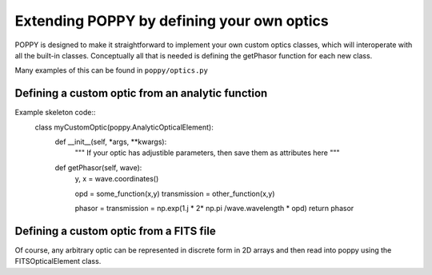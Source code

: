 Extending POPPY by defining your own optics
==============================================



POPPY is designed to make it straightforward to implement your own custom optics classes, which will
interoperate with all the built-in classes.  Conceptually all that is needed is defining the getPhasor function
for each new class. 

Many examples of this can be found in ``poppy/optics.py``

Defining a custom optic from an analytic function
---------------------------------------------------

Example skeleton code::
    class myCustomOptic(poppy.AnalyticOpticalElement):
        def __init__(self, *args, **kwargs):
            """ If your optic has adjustible parameters, then save them as attributes here """

        def getPhasor(self, wave):
            y, x = wave.coordinates() 

            opd = some_function(x,y)
            transmission = other_function(x,y)

            phasor = transmission = np.exp(1.j * 2* np.pi /wave.wavelength * opd)
            return phasor



Defining a custom optic from a FITS file
---------------------------------------------------

Of course, any arbitrary optic can be represented in discrete form in 2D arrays
and then read into poppy using the FITSOpticalElement class. 


